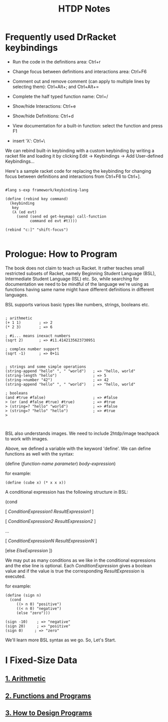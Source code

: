 #+title: HTDP Notes
#+options: toc:2 num:nil

* Frequently used DrRacket keybindings
  
- Run the code in the definitions area: Ctrl+r

- Change focus between definitions and interactions area:  Ctrl+F6

- Comment out and remove comment (can apply to multiple lines by selecting them): Ctrl+Alt+; and  Ctrl+Alt+= 
  
- Complete the half typed function name: Ctrl+/ 
  
- Show/hide Interactions: Ctrl+e

- Show/hide Definitions: Ctrl+d
  
- View documentation for a built-in function: select the function and press F1

- insert 'λ': Ctrl+\
  
We can rebind built-in keybinding with a custom keybinding by writing a racket file and loading it by clicking Edit -> Keybindings -> Add User-defined Keybindings...


Here's a sample racket code for replacing the keybinding for changing focus between definitions and interactions from Ctrl+F6 to Ctrl+].

#+begin_src racket

#lang s-exp framework/keybinding-lang

(define (rebind key command)
  (keybinding
   key
   (λ (ed evt)
     (send (send ed get-keymap) call-function
           command ed evt #t))))

(rebind "c:]" "shift-focus")

#+end_src

* Prologue: How to Program
  
The book does not claim to teach us Racket. It rather teaches small restricted subsets of Racket, namely Beginning Student Language (BSL), Intermediate Student Language (ISL) etc.
So, while searching for documentation we need to be mindful of the language we're using as functions having same name might have different definitions in different languages.

BSL supports various basic types like numbers, strings, booleans etc.


#+begin_src racket

; arithmetic
(+ 1 1)        ; => 2
(* 2 3)        ; => 6

; #i... means inexact numbers
(sqrt 2)       ; => #i1.4142135623730951

; complex number support
(sqrt -1)      ; => 0+1i


; strings and some simple operations
(string-append "hello" ", " "world")   ; => "hello, world"
(string-length "hello")                ; => 5
(string->number "42")                  ; => 42
(string-append "hello" ", " "world")   ; => "hello, world"

; booleans
(and #true #false)                     ; => #false
> (or (and #false #true) #true)        ; => #true
> (string=? "hello" "world")           ; => #false
> (string=? "hello" "hello")           ; => #true
> 


#+end_src

BSL also understands images. We need to include 2htdp/image teachpack to work with images.

[[file:images/prologue-image.png]]

Above, we defined a variable with the keyword 'define'. We can define functions as well with the syntax:

(define (/function-name/  /parameter/) /body-expression/)

for example:

#+begin_src racket
(define (cube x) (* x x x))
#+end_src

A conditional expression has the following structure in BSL: 

(cond

[ /ConditionExpression1/ /ResultExpression1/ ]

[ /ConditionExpression2/ /ResultExpression2/ ]

...

[ /ConditionExpressionN/ /ResultExpressionN/ ]

[else /ElseExpression/ ])

We may put as many conditions as we like in the conditional expressions and the else line is optional.
Each /ConditionExpression/ gives a boolean value and if the value is true the corresponding /ResultExpression/ is executed.

for example:

#+begin_src racket
(define (sign n)
  (cond 
     ((> n 0) "positive")
     ((< n 0) "negative")
     (else "zero")))
     
(sign -10)    ; => "negative"
(sign 20)     ; => "positive"
(sign 0)     ; => "zero"
#+end_src

We'll learn more BSL syntax as we go. So, Let's Start.

[[file:images/launch.gif]]

 
  
* I Fixed-Size Data

** [[file:1_arithmetic.org][1. Arithmetic]]
** [[file:2_functions_and_programs.org][2. Functions and Programs]]
** [[file:3_how_to_design_programs.org][3. How to Design Programs]]

